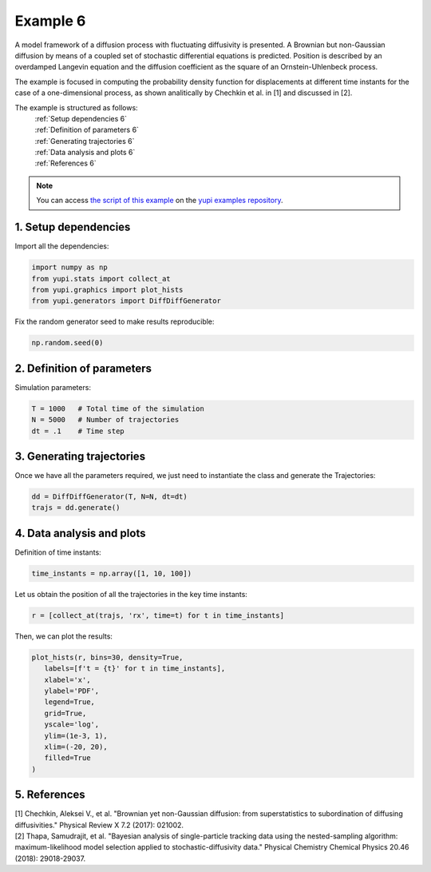 .. _Example 6:

Example 6
=========

A model framework of a diffusion process with fluctuating diffusivity 
is presented. A Brownian but non-Gaussian diffusion by means of a coupled 
set of stochastic differential equations is predicted. Position is 
described by an overdamped Langevin equation and the diffusion coefficient 
as the square of an Ornstein-Uhlenbeck process.

The example is focused in computing the probability density function for 
displacements at different time instants for the case of a one-dimensional 
process, as shown analitically by Chechkin et al. in [1] and discussed in [2].

The example is structured as follows:
  | :ref:`Setup dependencies 6`
  | :ref:`Definition of parameters 6`
  | :ref:`Generating trajectories 6`
  | :ref:`Data analysis and plots 6`
  | :ref:`References 6`

.. note::
   You can access `the script of this example <https://github.com/yupidevs/yupi_examples/blob/master/example_006.py>`_ on the `yupi examples repository <https://github.com/yupidevs/yupi_examples>`_.

.. _Setup dependencies 6:

1. Setup dependencies
---------------------

Import all the dependencies:

.. code-block:: python

   import numpy as np
   from yupi.stats import collect_at
   from yupi.graphics import plot_hists
   from yupi.generators import DiffDiffGenerator

Fix the random generator seed to make results reproducible:

.. code-block:: python

   np.random.seed(0)


.. _Definition of parameters 6:

2. Definition of parameters
---------------------------

Simulation parameters:


.. code-block:: python

   T = 1000   # Total time of the simulation
   N = 5000   # Number of trajectories
   dt = .1    # Time step


.. _Generating trajectories 6:

3. Generating trajectories
--------------------------

Once we have all the parameters required,
we just need to instantiate the class and generate the Trajectories:

.. code-block:: python

   dd = DiffDiffGenerator(T, N=N, dt=dt)
   trajs = dd.generate()


.. _Data analysis and plots 6:

4. Data analysis and plots
--------------------------

Definition of time instants:

.. code-block:: python

   time_instants = np.array([1, 10, 100])

Let us obtain the position of all the trajectories in the key
time instants:

.. code-block:: python

   r = [collect_at(trajs, 'rx', time=t) for t in time_instants]

Then, we can plot the results:

.. code-block:: python

   plot_hists(r, bins=30, density=True,
      labels=[f't = {t}' for t in time_instants],
      xlabel='x',
      ylabel='PDF',
      legend=True,
      grid=True,
      yscale='log',
      ylim=(1e-3, 1),
      xlim=(-20, 20),
      filled=True
   )

.. figure:: /images/example6.png
   :alt: Output of example6
   :align: center

   
.. _References 6:

5. References
-------------

| [1] Chechkin, Aleksei V., et al. "Brownian yet non-Gaussian diffusion: from superstatistics to subordination of diffusing diffusivities." Physical Review X 7.2 (2017): 021002.
| [2] Thapa, Samudrajit, et al. "Bayesian analysis of single-particle tracking data using the nested-sampling algorithm: maximum-likelihood model selection applied to stochastic-diffusivity data." Physical Chemistry Chemical Physics 20.46 (2018): 29018-29037.